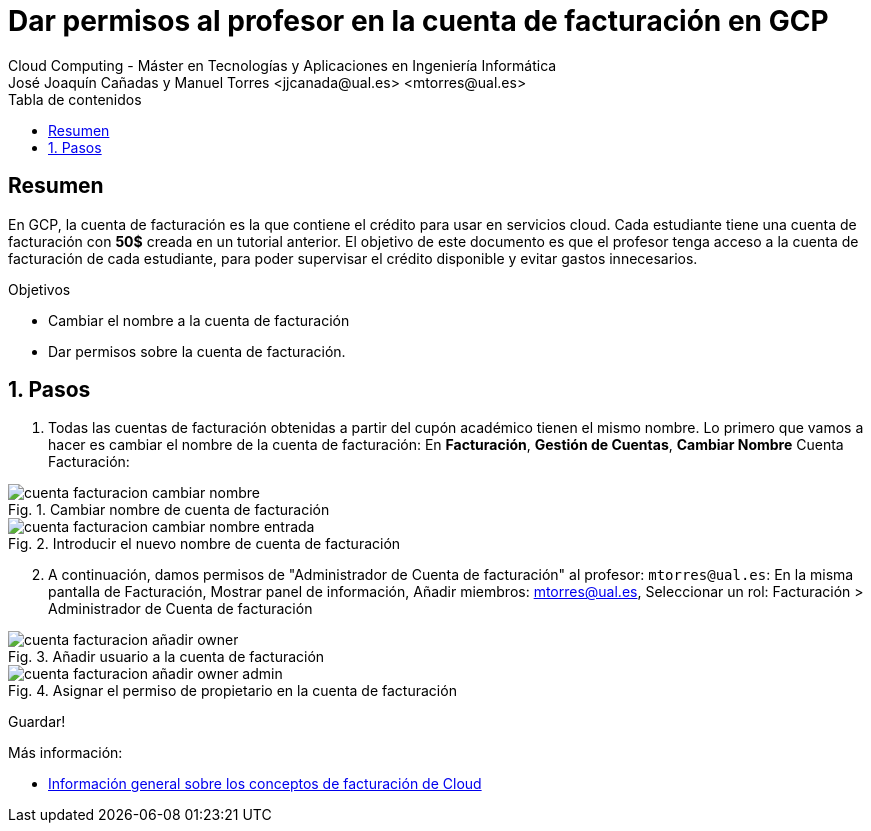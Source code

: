////
NO CAMBIAR!!
Codificación, idioma, tabla de contenidos, tipo de documento
////
:encoding: utf-8
:lang: es
:toc: right
:toc-title: Tabla de contenidos
:doctype: book
:linkattrs:


:figure-caption: Fig.
:imagesdir: images


////
Nombre y título del trabajo
////
# Dar permisos al profesor en la cuenta de facturación en GCP
Cloud Computing - Máster en Tecnologías y Aplicaciones en Ingeniería Informática
José Joaquín Cañadas y Manuel Torres <jjcanada@ual.es> <mtorres@ual.es>

// NO CAMBIAR!! (Entrar en modo no numerado de apartados)
:numbered!: 

[abstract]
== Resumen
////
COLOCA A CONTINUACION EL RESUMEN
////
En GCP, la cuenta de facturación es la que contiene el crédito para usar en servicios cloud. Cada estudiante tiene una cuenta de facturación con *50$* creada en un tutorial anterior. El objetivo de este documento es que el profesor tenga acceso a la cuenta de facturación de cada estudiante, para poder supervisar el crédito disponible y evitar gastos innecesarios.

////
COLOCA A CONTINUACION LOS OBJETIVOS
////
.Objetivos
* Cambiar el nombre a la cuenta de facturación
* Dar permisos sobre la cuenta de facturación.

// Entrar en modo numerado de apartados
:numbered:

## Pasos

. Todas las cuentas de facturación obtenidas a partir del cupón académico tienen el mismo nombre. Lo primero que vamos a hacer es cambiar el nombre de la cuenta de facturación: En *Facturación*, *Gestión de Cuentas*, *Cambiar Nombre* Cuenta Facturación:

.Cambiar nombre de cuenta de facturación
image::cuenta-facturacion-cambiar-nombre.png[role="thumb", align="center"]

.Introducir el nuevo nombre de cuenta de facturación
image::cuenta-facturacion-cambiar-nombre-entrada.png[role="thumb", align="center"]

[start=2]
. A continuación, damos permisos de "Administrador de Cuenta de facturación" al profesor: `mtorres@ual.es`:
En la misma pantalla de Facturación, Mostrar panel de información, Añadir miembros: mtorres@ual.es, Seleccionar un rol: Facturación > Administrador de Cuenta de facturación

.Añadir usuario a la cuenta de facturación
image::cuenta-facturacion-añadir-owner.png[role="thumb", align="center"]

.Asignar el permiso de propietario en la  cuenta de facturación
image::cuenta-facturacion-añadir-owner-admin.png[role="thumb", align="center"]

Guardar!

****
Más información:

* https://cloud.google.com/billing/docs/concepts?hl=es[Información general sobre los conceptos de facturación de Cloud]

****




